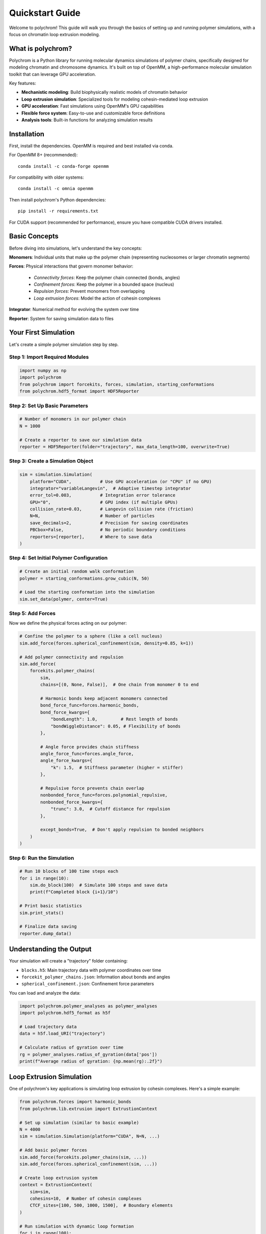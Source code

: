 Quickstart Guide
================

Welcome to polychrom! This guide will walk you through the basics of setting up and running polymer simulations, with a focus on chromatin loop extrusion modeling.

What is polychrom?
------------------

Polychrom is a Python library for running molecular dynamics simulations of polymer chains, specifically designed for modeling chromatin and chromosome dynamics. It's built on top of OpenMM, a high-performance molecular simulation toolkit that can leverage GPU acceleration.

Key features:

* **Mechanistic modeling**: Build biophysically realistic models of chromatin behavior
* **Loop extrusion simulation**: Specialized tools for modeling cohesin-mediated loop extrusion
* **GPU acceleration**: Fast simulations using OpenMM's GPU capabilities  
* **Flexible force system**: Easy-to-use and customizable force definitions
* **Analysis tools**: Built-in functions for analyzing simulation results

Installation
------------

First, install the dependencies. OpenMM is required and best installed via conda.

For OpenMM 8+ (recommended)::

    conda install -c conda-forge openmm

For compatibility with older systems::

    conda install -c omnia openmm

Then install polychrom's Python dependencies::

    pip install -r requirements.txt

For CUDA support (recommended for performance), ensure you have compatible CUDA drivers installed.

Basic Concepts
--------------

Before diving into simulations, let's understand the key concepts:

**Monomers**: Individual units that make up the polymer chain (representing nucleosomes or larger chromatin segments)

**Forces**: Physical interactions that govern monomer behavior:
  
  * *Connectivity forces*: Keep the polymer chain connected (bonds, angles)
  * *Confinement forces*: Keep the polymer in a bounded space (nucleus)
  * *Repulsion forces*: Prevent monomers from overlapping
  * *Loop extrusion forces*: Model the action of cohesin complexes

**Integrator**: Numerical method for evolving the system over time

**Reporter**: System for saving simulation data to files

Your First Simulation
---------------------

Let's create a simple polymer simulation step by step.

Step 1: Import Required Modules
~~~~~~~~~~~~~~~~~~~~~~~~~~~~~~~

.. code-block:: python

    import numpy as np
    import polychrom
    from polychrom import forcekits, forces, simulation, starting_conformations
    from polychrom.hdf5_format import HDF5Reporter

Step 2: Set Up Basic Parameters
~~~~~~~~~~~~~~~~~~~~~~~~~~~~~~~

.. code-block:: python

    # Number of monomers in our polymer chain
    N = 1000
    
    # Create a reporter to save our simulation data
    reporter = HDF5Reporter(folder="trajectory", max_data_length=100, overwrite=True)

Step 3: Create a Simulation Object
~~~~~~~~~~~~~~~~~~~~~~~~~~~~~~~~~~

.. code-block:: python

    sim = simulation.Simulation(
        platform="CUDA",           # Use GPU acceleration (or "CPU" if no GPU)
        integrator="variableLangevin",  # Adaptive timestep integrator
        error_tol=0.003,           # Integration error tolerance
        GPU="0",                   # GPU index (if multiple GPUs)
        collision_rate=0.03,       # Langevin collision rate (friction)
        N=N,                       # Number of particles
        save_decimals=2,           # Precision for saving coordinates
        PBCbox=False,              # No periodic boundary conditions
        reporters=[reporter],      # Where to save data
    )

Step 4: Set Initial Polymer Configuration
~~~~~~~~~~~~~~~~~~~~~~~~~~~~~~~~~~~~~~~~~

.. code-block:: python

    # Create an initial random walk conformation
    polymer = starting_conformations.grow_cubic(N, 50)
    
    # Load the starting conformation into the simulation
    sim.set_data(polymer, center=True)

Step 5: Add Forces
~~~~~~~~~~~~~~~~~~

Now we define the physical forces acting on our polymer:

.. code-block:: python

    # Confine the polymer to a sphere (like a cell nucleus)
    sim.add_force(forces.spherical_confinement(sim, density=0.85, k=1))
    
    # Add polymer connectivity and repulsion
    sim.add_force(
        forcekits.polymer_chains(
            sim,
            chains=[(0, None, False)],  # One chain from monomer 0 to end
            
            # Harmonic bonds keep adjacent monomers connected
            bond_force_func=forces.harmonic_bonds,
            bond_force_kwargs={
                "bondLength": 1.0,         # Rest length of bonds
                "bondWiggleDistance": 0.05, # Flexibility of bonds
            },
            
            # Angle force provides chain stiffness
            angle_force_func=forces.angle_force,
            angle_force_kwargs={
                "k": 1.5,  # Stiffness parameter (higher = stiffer)
            },
            
            # Repulsive force prevents chain overlap
            nonbonded_force_func=forces.polynomial_repulsive,
            nonbonded_force_kwargs={
                "trunc": 3.0,  # Cutoff distance for repulsion
            },
            
            except_bonds=True,  # Don't apply repulsion to bonded neighbors
        )
    )

Step 6: Run the Simulation
~~~~~~~~~~~~~~~~~~~~~~~~~~

.. code-block:: python

    # Run 10 blocks of 100 time steps each
    for i in range(10):
        sim.do_block(100)  # Simulate 100 steps and save data
        print(f"Completed block {i+1}/10")
    
    # Print basic statistics
    sim.print_stats()
    
    # Finalize data saving
    reporter.dump_data()

Understanding the Output
------------------------

Your simulation will create a "trajectory" folder containing:

* ``blocks.h5``: Main trajectory data with polymer coordinates over time
* ``forcekit_polymer_chains.json``: Information about bonds and angles  
* ``spherical_confinement.json``: Confinement force parameters

You can load and analyze the data:

.. code-block:: python

    import polychrom.polymer_analyses as polymer_analyses
    import polychrom.hdf5_format as h5f
    
    # Load trajectory data
    data = h5f.load_URI("trajectory")
    
    # Calculate radius of gyration over time
    rg = polymer_analyses.radius_of_gyration(data['pos'])
    print(f"Average radius of gyration: {np.mean(rg):.2f}")

Loop Extrusion Simulation
-------------------------

One of polychrom's key applications is simulating loop extrusion by cohesin complexes. Here's a simple example:

.. code-block:: python

    from polychrom.forces import harmonic_bonds
    from polychrom.lib.extrusion import ExtrustionContext
    
    # Set up simulation (similar to basic example)
    N = 4000
    sim = simulation.Simulation(platform="CUDA", N=N, ...)
    
    # Add basic polymer forces
    sim.add_force(forcekits.polymer_chains(sim, ...))
    sim.add_force(forces.spherical_confinement(sim, ...))
    
    # Create loop extrusion system
    context = ExtrustionContext(
        sim=sim,
        cohesins=10,  # Number of cohesin complexes
        CTCF_sites=[100, 500, 1000, 1500],  # Boundary elements
    )
    
    # Run simulation with dynamic loop formation
    for i in range(100):
        context.extrude_step()  # Move cohesins and form loops
        sim.do_block(50)        # Run MD simulation
        context.update_bonds()  # Update loop constraints

This creates a simulation where cohesin complexes extrude loops that are anchored at CTCF binding sites, mimicking the process that organizes chromatin into topologically associating domains (TADs).

Next Steps
----------

Now that you understand the basics, explore these topics:

1. **Custom Forces**: Learn to create your own force definitions in :doc:`polychrom.forces`
2. **Analysis Tools**: Discover analysis functions in :doc:`polychrom.polymer_analyses`
3. **Advanced Examples**: Check out detailed examples in the ``examples/`` directory
4. **Loop Extrusion**: Dive deeper into chromatin modeling with loop extrusion examples

Tips for Success
----------------

* Start with small systems (N < 1000) to test parameters quickly
* Use GPU acceleration when possible for faster simulations
* Monitor the radius of gyration to ensure your polymer doesn't collapse or expand unrealistically  
* Adjust collision rate and timestep if the simulation becomes unstable
* Save data frequently to avoid losing progress from long simulations

Common Issues
-------------

**Simulation explodes (coordinates become very large)**:
  - Reduce timestep or increase collision rate
  - Check that forces are properly balanced
  - Ensure proper initial configuration

**Simulation is too slow**:
  - Use GPU platform instead of CPU
  - Reduce integration error tolerance
  - Optimize force cutoff distances

**Memory issues**:
  - Reduce ``max_data_length`` in reporter
  - Use fewer particles or shorter simulations
  - Clear trajectory data more frequently

Getting Help
------------

* Check the API documentation for detailed parameter descriptions
* Look at examples in the ``examples/`` directory for working code
* The polychrom paper describes the scientific background and validation

Happy simulating!
